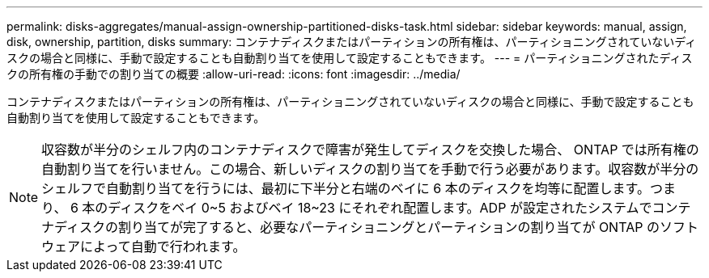 ---
permalink: disks-aggregates/manual-assign-ownership-partitioned-disks-task.html 
sidebar: sidebar 
keywords: manual, assign, disk, ownership, partition, disks 
summary: コンテナディスクまたはパーティションの所有権は、パーティショニングされていないディスクの場合と同様に、手動で設定することも自動割り当てを使用して設定することもできます。 
---
= パーティショニングされたディスクの所有権の手動での割り当ての概要
:allow-uri-read: 
:icons: font
:imagesdir: ../media/


[role="lead"]
コンテナディスクまたはパーティションの所有権は、パーティショニングされていないディスクの場合と同様に、手動で設定することも自動割り当てを使用して設定することもできます。

[NOTE]
====
収容数が半分のシェルフ内のコンテナディスクで障害が発生してディスクを交換した場合、 ONTAP では所有権の自動割り当てを行いません。この場合、新しいディスクの割り当てを手動で行う必要があります。収容数が半分のシェルフで自動割り当てを行うには、最初に下半分と右端のベイに 6 本のディスクを均等に配置します。つまり、 6 本のディスクをベイ 0~5 およびベイ 18~23 にそれぞれ配置します。ADP が設定されたシステムでコンテナディスクの割り当てが完了すると、必要なパーティショニングとパーティションの割り当てが ONTAP のソフトウェアによって自動で行われます。

====